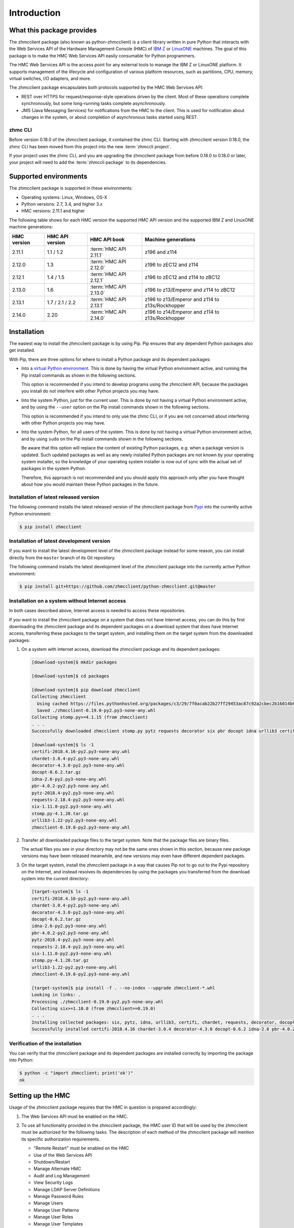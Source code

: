 .. Copyright 2016-2017 IBM Corp. All Rights Reserved.
..
.. Licensed under the Apache License, Version 2.0 (the "License");
.. you may not use this file except in compliance with the License.
.. You may obtain a copy of the License at
..
..    http://www.apache.org/licenses/LICENSE-2.0
..
.. Unless required by applicable law or agreed to in writing, software
.. distributed under the License is distributed on an "AS IS" BASIS,
.. WITHOUT WARRANTIES OR CONDITIONS OF ANY KIND, either express or implied.
.. See the License for the specific language governing permissions and
.. limitations under the License.
..

.. _`Introduction`:

Introduction
============


.. _`What this package provides`:

What this package provides
--------------------------

The zhmcclient package (also known as python-zhmcclient) is a client library
written in pure Python that interacts with the Web Services API of the Hardware
Management Console (HMC) of `IBM Z`_ or `LinuxONE`_ machines. The goal of
this package is to make the HMC Web Services API easily consumable for Python
programmers.

.. _IBM Z: http://www.ibm.com/systems/z/
.. _LinuxONE: http://www.ibm.com/systems/linuxone/

The HMC Web Services API is the access point for any external tools to
manage the IBM Z or LinuxONE platform. It supports management of the
lifecycle and configuration of various platform resources, such as partitions,
CPU, memory, virtual switches, I/O adapters, and more.

The zhmcclient package encapsulates both protocols supported by the HMC Web
Services API:

* REST over HTTPS for request/response-style operations driven by the client.
  Most of these operations complete synchronously, but some long-running tasks
  complete asynchronously.

* JMS (Java Messaging Services) for notifications from the HMC to the client.
  This is used for notification about changes in the system, or about
  completion of asynchronous tasks started using REST.


.. _`zhmc CLI`:

zhmc CLI
~~~~~~~~

Before version 0.18.0 of the zhmcclient package, it contained the zhmc CLI.
Starting with zhmcclient version 0.18.0, the zhmc CLI has been moved from this
project into the new :term:`zhmccli project`.

If your project uses the zhmc CLI, and you are upgrading the zhmcclient
package from before 0.18.0 to 0.18.0 or later, your project will need to add
the :term:`zhmccli package` to its dependencies.


.. _`Supported environments`:

Supported environments
----------------------

The zhmcclient package is supported in these environments:

* Operating systems: Linux, Windows, OS-X

* Python versions: 2.7, 3.4, and higher 3.x

* HMC versions: 2.11.1 and higher

The following table shows for each HMC version the supported HMC API version
and the supported IBM Z and LinuxONE machine generations:

===========  ===============  ======================  ===============================================
HMC version  HMC API version  HMC API book            Machine generations
===========  ===============  ======================  ===============================================
2.11.1       1.1 / 1.2        :term:`HMC API 2.11.1`  z196 and z114
2.12.0       1.3              :term:`HMC API 2.12.0`  z196 to zEC12 and z114
2.12.1       1.4 / 1.5        :term:`HMC API 2.12.1`  z196 to zEC12 and z114 to zBC12
2.13.0       1.6              :term:`HMC API 2.13.0`  z196 to z13/Emperor and z114 to zBC12
2.13.1       1.7 / 2.1 / 2.2  :term:`HMC API 2.13.1`  z196 to z13/Emperor and z114 to z13s/Rockhopper
2.14.0       2.20             :term:`HMC API 2.14.0`  z196 to z14/Emperor and z114 to z13s/Rockhopper
===========  ===============  ======================  ===============================================


.. _`Installation`:

Installation
------------

.. _virtual Python environment: http://docs.python-guide.org/en/latest/dev/virtualenvs/
.. _Pypi: http://pypi.python.org/

The easiest way to install the zhmcclient package is by using Pip. Pip ensures
that any dependent Python packages also get installed.

With Pip, there are three options for where to install a Python package and its
dependent packages:

* Into a `virtual Python environment`_. This is done by having the virtual
  Python environment active, and running the Pip install commands as shown in
  the following sections.

  This option is recommended if you intend to develop programs using the
  zhmcclient API, because the packages you install do not interfere with
  other Python projects you may have.

* Into the system Python, just for the current user. This is done by not
  having a virtual Python environment active, and by using the ``--user``
  option on the Pip install commands shown in the following sections.

  This option is recommended if you intend to only use the zhmc CLI, or if
  you are not concerned about interfering with other Python projects you may
  have.

* Into the system Python, for all users of the system. This is done by not
  having a virtual Python environment active, and by using ``sudo`` on the
  Pip install commands shown in the following sections.

  Be aware that this option will replace the content of existing Python
  packages, e.g. when a package version is updated. Such updated packages as
  well as any newly installed Python packages are not known by your operating
  system installer, so the knowledge of your operating system installer is now
  out of sync with the actual set of packages in the system Python.

  Therefore, this approach is not recommended and you should apply this
  approach only after you have thought about how you would maintain these
  Python packages in the future.

Installation of latest released version
~~~~~~~~~~~~~~~~~~~~~~~~~~~~~~~~~~~~~~~

The following command installs the latest released version of the zhmcclient
package from `Pypi`_ into the currently active Python environment:

.. code-block:: text

    $ pip install zhmcclient

Installation of latest development version
~~~~~~~~~~~~~~~~~~~~~~~~~~~~~~~~~~~~~~~~~~

If you want to install the latest development level of the zhmcclient package
instead for some reason, you can install directly from the ``master`` branch
of its Git repository.

The following command installs the latest development level of the zhmcclient
package into the currently active Python environment:

.. code-block:: text

    $ pip install git+https://github.com/zhmcclient/python-zhmcclient.git@master

Installation on a system without Internet access
~~~~~~~~~~~~~~~~~~~~~~~~~~~~~~~~~~~~~~~~~~~~~~~~

In both cases described above, Internet access is needed to access these
repositories.

If you want to install the zhmcclient package on a system that does not have
Internet access, you can do this by first downloading the zhmcclient package
and its dependent packages on a download system that does have Internet access,
transferring these packages to the target system, and installing them on the
target system from the downloaded packages:

1. On a system with Internet access, download the zhmcclient package and its
   dependent packages:

   .. code-block:: text

      [download-system]$ mkdir packages

      [download-system]$ cd packages

      [download-system]$ pip download zhmcclient
      Collecting zhmcclient
        Using cached https://files.pythonhosted.org/packages/c3/29/7f0acab22b27ff29453ac87c92a2cbec2b16014b0d32c36fcce1ca285be7/zhmcclient-0.19.0-py2.py3-none-any.whl
        Saved ./zhmcclient-0.19.0-py2.py3-none-any.whl
      Collecting stomp.py>=4.1.15 (from zhmcclient)
      . . .
      Successfully downloaded zhmcclient stomp.py pytz requests decorator six pbr docopt idna urllib3 certifi chardet

      [download-system]$ ls -1
      certifi-2018.4.16-py2.py3-none-any.whl
      chardet-3.0.4-py2.py3-none-any.whl
      decorator-4.3.0-py2.py3-none-any.whl
      docopt-0.6.2.tar.gz
      idna-2.6-py2.py3-none-any.whl
      pbr-4.0.2-py2.py3-none-any.whl
      pytz-2018.4-py2.py3-none-any.whl
      requests-2.18.4-py2.py3-none-any.whl
      six-1.11.0-py2.py3-none-any.whl
      stomp.py-4.1.20.tar.gz
      urllib3-1.22-py2.py3-none-any.whl
      zhmcclient-0.19.0-py2.py3-none-any.whl

2. Transfer all downloaded package files to the target system. Note that the
   package files are binary files.

   The actual files you see in your directory may not be the same ones shown in
   this section, because new package versions may have been released meanwhile,
   and new versions may even have different dependent packages.

3. On the target system, install the zhmcclient package in a way that causes
   Pip not to go out to the Pypi repository on the Internet, and instead
   resolves its dependencies by using the packages you transferred from the
   download system into the current directory:

   .. code-block:: text

      [target-system]$ ls -1
      certifi-2018.4.16-py2.py3-none-any.whl
      chardet-3.0.4-py2.py3-none-any.whl
      decorator-4.3.0-py2.py3-none-any.whl
      docopt-0.6.2.tar.gz
      idna-2.6-py2.py3-none-any.whl
      pbr-4.0.2-py2.py3-none-any.whl
      pytz-2018.4-py2.py3-none-any.whl
      requests-2.18.4-py2.py3-none-any.whl
      six-1.11.0-py2.py3-none-any.whl
      stomp.py-4.1.20.tar.gz
      urllib3-1.22-py2.py3-none-any.whl
      zhmcclient-0.19.0-py2.py3-none-any.whl

      [target-system]$ pip install -f . --no-index --upgrade zhmcclient-*.whl
      Looking in links: .
      Processing ./zhmcclient-0.19.0-py2.py3-none-any.whl
      Collecting six>=1.10.0 (from zhmcclient==0.19.0)
      . . .
      Installing collected packages: six, pytz, idna, urllib3, certifi, chardet, requests, decorator, docopt, stomp.py, pbr, zhmcclient
      Successfully installed certifi-2018.4.16 chardet-3.0.4 decorator-4.3.0 docopt-0.6.2 idna-2.6 pbr-4.0.2 pytz-2018.4 requests-2.18.4 six-1.11.0 stomp.py-4.1.20 urllib3-1.22 zhmcclient-0.19.0

Verification of the installation
~~~~~~~~~~~~~~~~~~~~~~~~~~~~~~~~

You can verify that the zhmcclient package and its dependent packages are
installed correctly by importing the package into Python:

.. code-block:: text

    $ python -c "import zhmcclient; print('ok')"
    ok


.. _`Setting up the HMC`:

Setting up the HMC
------------------

Usage of the zhmcclient package requires that the HMC in question is prepared
accordingly:

1. The Web Services API must be enabled on the HMC.

2. To use all functionality provided in the zhmcclient package, the HMC user ID
   that will be used by the zhmcclient must be authorized for the following
   tasks. The description of each method of the zhmcclient package will mention
   its specific authorization requirements.

   * "Remote Restart" must be enabled on the HMC

   * Use of the Web Services API
   * Shutdown/Restart
   * Manage Alternate HMC
   * Audit and Log Management
   * View Security Logs
   * Manage LDAP Server Definitions
   * Manage Password Rules
   * Manage Users
   * Manage User Patterns
   * Manage User Roles
   * Manage User Templates

   When using CPCs in DPM mode:

   * Start (a CPC in DPM mode)
   * Stop (a CPC in DPM mode)
   * New Partition
   * Delete Partition
   * Partition Details
   * Start Partition
   * Stop Partition
   * Dump Partition
   * PSW Restart (a Partition)
   * Create HiperSockets Adapter
   * Delete HiperSockets Adapter
   * Adapter Details
   * Manage Adapters
   * Export WWPNs

   When using CPCs in classic mode (or ensemble mode):

   * Activate (an LPAR)
   * Deactivate (an LPAR)
   * Load (an LPAR)
   * Customize/Delete Activation Profiles
   * CIM Actions ExportSettingsData

3. (Optional) If desired, the HMC user ID that will be used by the zhmcclient
   can be restricted to accessing only certain resources managed by the HMC.
   To establish such a restriction, create a custom HMC user role, limit
   resource access for that role accordingly, and associate the HMC user ID
   with that role.

   The zhmcclient needs object-access permission for the following resources:

   * CPCs to be accessed

   For CPCs in DPM mode:

   * Partitions to be accessed
   * Adapters to be accessed

   For CPCs in classic mode (or ensemble mode):

   * LPARs to be accessed

For details, see the :term:`HMC Operations Guide`.

A step-by-step description for a similar use case can be found in chapter 11,
section "Enabling the System z HMC to work the Pacemaker STONITH Agent", in the
:term:`KVM for IBM z Systems V1.1.2 System Administration` book.


.. _`Examples`:

Examples
--------

The following example code lists the machines (CPCs) managed by an HMC:

.. code-block:: python

    #!/usr/bin/env python

    import zhmcclient
    import requests.packages.urllib3
    requests.packages.urllib3.disable_warnings()

    # Set these variables for your environment:
    hmc_host = "<IP address or hostname of the HMC>"
    hmc_userid = "<userid on that HMC>"
    hmc_password = "<password of that HMC userid>"

    session = zhmcclient.Session(hmc_host, hmc_userid, hmc_password)
    client = zhmcclient.Client(session)

    cpcs = client.cpcs.list()
    for cpc in cpcs:
        print(cpc)

Possible output when running the script:

.. code-block:: text

    Cpc(name=P000S67B, object-uri=/api/cpcs/fa1f2466-12df-311a-804c-4ed2cc1d6564, status=service-required)

For more example code, see the Python scripts in the `examples directory`_ of
the Git repository, or the :ref:`Tutorial` section of this documentation.

.. _examples directory: https://github.com/zhmcclient/python-zhmcclient/tree/master/examples


.. _`Versioning`:

Versioning
----------

This documentation applies to version |release| of the zhmcclient package. You
can also see that version in the top left corner of this page.

The zhmcclient package uses the rules of `Semantic Versioning 2.0.0`_ for its
version.

.. _Semantic Versioning 2.0.0: http://semver.org/spec/v2.0.0.html

The package version can be accessed by programs using the
``zhmcclient.__version__`` variable [#]_:

.. autodata:: zhmcclient._version.__version__

This documentation may have been built from a development level of the
package. You can recognize a development version of this package by the
presence of a ".devD" suffix in the version string. Development versions are
pre-versions of the next assumed version that is not yet released. For example,
version 0.1.2.dev25 is development pre-version #25 of the next version to be
released after 0.1.1. Version 1.1.2 is an `assumed` next version, because the
`actually released` next version might be 0.2.0 or even 1.0.0.

.. [#] For tooling reasons, that variable is shown as
   ``zhmcclient._version.__version__`` in this documentation, but it should be
   accessed as ``zhmcclient.__version__``.


.. _`Compatibility`:

Compatibility
-------------

In this package, compatibility is always seen from the perspective of the user
of the package. Thus, a backwards compatible new version of this package means
that the user can safely upgrade to that new version without encountering
compatibility issues.

This package uses the rules of `Semantic Versioning 2.0.0`_ for compatibility
between package versions, and for :ref:`deprecations <Deprecations>`.

The public API of this package that is subject to the semantic versioning
rules (and specificically to its compatibility rules) is the API described in
this documentation.

Violations of these compatibility rules are described in section
:ref:`Change log`.


.. _`Deprecations`:

Deprecations
------------

Deprecated functionality is marked accordingly in this documentation and in the
:ref:`Change log`, and is made visible at runtime by issuing Python warnings of
type :exc:`~py:exceptions.DeprecationWarning` (see :mod:`py:warnings` for
details).

Since Python 2.7, :exc:`~py:exceptions.DeprecationWarning` warnings are
suppressed by default. They can be shown for example in any of these ways:

* by specifying the Python command line option:

  ``-W default``

* by invoking Python with the environment variable:

  ``PYTHONWARNINGS=default``

* by issuing in your Python program:

  .. code-block:: python

      warnings.filterwarnings(action='default', category=DeprecationWarning)

It is recommended that users of this package run their test code with
:exc:`~py:exceptions.DeprecationWarning` warnings being shown, so they become
aware of any use of deprecated functionality.

It is even possible to raise an exception instead of issuing a warning message
upon the use of deprecated functionality, by setting the action to ``'error'``
instead of ``'default'``.


.. _`Reporting issues`:

Reporting issues
----------------

If you encounter any problem with this package, or if you have questions of any
kind related to this package (even when they are not about a problem), please
open an issue in the `zhmcclient issue tracker`_.

.. _zhmcclient issue tracker: https://github.com/zhmcclient/python-zhmcclient/issues


.. _`License`:

License
-------

This package is licensed under the `Apache 2.0 License`_.

.. _Apache 2.0 License: https://raw.githubusercontent.com/zhmcclient/python-zhmcclient/master/LICENSE
